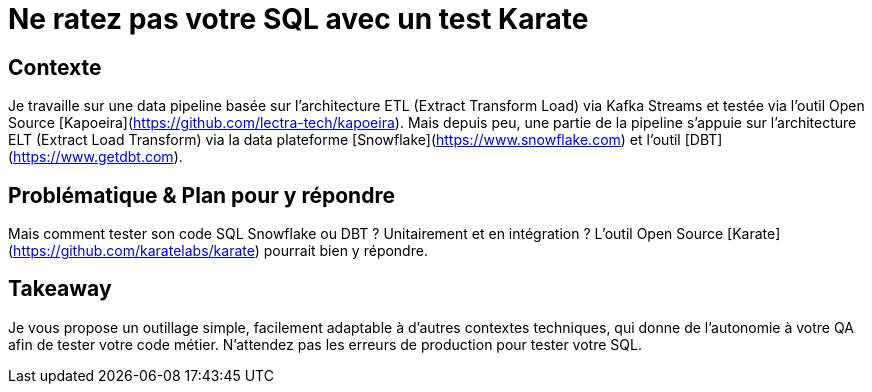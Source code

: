 = Ne ratez pas votre SQL avec un test Karate

== Contexte
Je travaille sur une data pipeline basée sur l'architecture ETL (Extract Transform Load) via Kafka Streams et testée via l'outil Open Source [Kapoeira](https://github.com/lectra-tech/kapoeira).
Mais depuis peu, une partie de la pipeline s'appuie sur l'architecture ELT (Extract Load Transform) via la data plateforme [Snowflake](https://www.snowflake.com) et l'outil [DBT](https://www.getdbt.com).

== Problématique & Plan pour y répondre
Mais comment tester son code SQL Snowflake ou DBT ? Unitairement et en intégration ?
L'outil Open Source [Karate](https://github.com/karatelabs/karate) pourrait bien y répondre. 

== Takeaway
Je vous propose un outillage simple, facilement adaptable à d'autres contextes techniques, qui donne de l'autonomie à votre QA afin de tester votre code métier.
N'attendez pas les erreurs de production pour tester votre SQL.